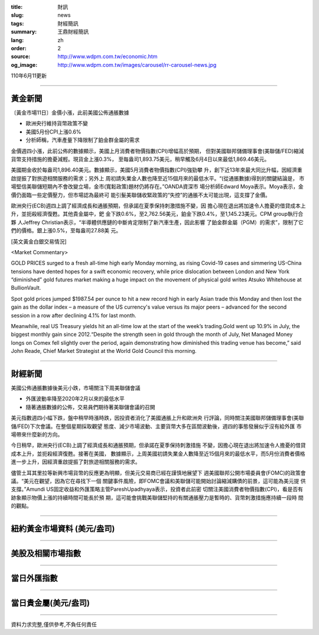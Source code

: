 :title: 財訊
:slug: news
:tags: 財經簡訊
:summary: 王鼎財經簡訊
:lang: zh
:order: 2
:source: http://www.wdpm.com.tw/economic.htm
:og_image: http://www.wdpm.com.tw/images/carousel/rr-carousel-news.jpg

110年6月11更新

----

黃金新聞
++++++++

〔黃金市場11日〕金價小漲，此前美國公佈通脹數據

* 歐洲央行維持貨幣政策不變
* 美國5月份CPI上漲0.6%
* 分析師稱，汽車產量下降限制了鉑金群金屬的需求

金價週四小漲，此前公佈的數據顯示，美國上月消費者物價指數(CPI)增幅高於預期，
但對美國聯邦儲備理事會(美聯儲/FED)縮減貨幣支持措施的擔憂減輕。現貨金上漲0.3%，
至每盎司1,893.75美元，稍早觸及6月4日以來最低1,869.46美元。

美國期金收於每盎司1,896.40美元。數據顯示，美國5月消費者物價指數(CPI)強勁攀
升，創下近13年來最大同比升幅，因經濟重啟提振了對旅遊相關服務的需求；另外上
周初請失業金人數也降至近15個月來的最低水平。“(從通脹數據)得到的關鍵結論是，
市場堅信美聯儲短期內不會改變立場，金市(寬鬆政策)題材仍將存在。”OANDA資深市
場分析師Edward Moya表示。Moya表示，金價仍面臨一些定價壓力，但市場認為最終可
能引髮美聯儲收緊政策的“失控”的通脹不太可能出現，這支撐了金價。

歐洲央行(ECB)週四上調了經濟成長和通脹預期，但承諾在夏季保持刺激措施不變，因
擔心現在退出將加速令人擔憂的借貸成本上升，並扼殺經濟復甦。其他貴金屬中，鈀
金下跌0.6%，至2,762.56美元，鉑金下跌0.4%，至1,145.23美元。CPM group執行合夥
人Jeffrey Christian表示，“半導體供應鏈的中斷肯定限制了新汽車生產，因此影響
了鉑金群金屬（PGM）的需求”，限制了它們的價格。銀上漲0.5%，至每盎司27.88美
元。





































[英文黃金白銀交易情況]

<Market Commentary>

GOLD PRICES surged to a fresh all-time high early Monday morning, as 
rising Covid-19 cases and simmering US-China tensions have dented hopes 
for a swift economic recovery, while price dislocation between London and 
New York “diminished” gold futures market making a huge impact on the 
movement of physical gold writes Atsuko Whitehouse at BullionVault.
 
Spot gold prices jumped $1987.54 per ounce to hit a new record high in 
early Asian trade this Monday and then lost the gain as the dollar 
index – a measure of the US currency's value versus its major 
peers – advanced for the second session in a row after declining 4.1% 
for last month.
 
Meanwhile, real US Treasury yields hit an all-time low at the start of 
the week’s trading.Gold went up 10.9% in July, the biggest monthly gain 
since 2012.“Despite the strength seen in gold through the month of July, 
Net Managed Money longs on Comex fell slightly over the period, again 
demonstrating how diminished this trading venue has become,” said John 
Reade, Chief Market Strategist at the World Gold Council this morning.

----

財經新聞
++++++++
美國公佈通脹數據後美元小跌，市場關注下周美聯儲會議

* 外匯波動率降至2020年2月以來的最低水平
* 隨著通脹數據的公佈，交易員們期待著美聯儲會議的召開

美元指數週四小幅下跌，盤中稍早時漲時跌，因投資者消化了美國通脹上升和歐洲央
行評論，同時關注美國聯邦儲備理事會(美聯儲/FED)下次會議。在整個星期採取觀望
態度、減少市場波動、主要貨幣大多在區間波動後，週四的事態發展似乎沒有給外匯
市場帶來什麼新的方向。

今日稍早，歐洲央行(ECB)上調了經濟成長和通脹預期，但承諾在夏季保持刺激措施
不變，因擔心現在退出將加速令人擔憂的借貸成本上升，並扼殺經濟復甦。接著在美國，
數據顯示，上周美國初請失業金人數降至近15個月來的最低水平，而5月份消費者價格
進一步上升，因經濟重啟提振了對旅遊相關服務的需求。            
    
儘管土耳其里拉等新興市場貨幣的反應更為明顯，但美元交易商已經在謹慎地展望下
週美國聯邦公開市場委員會(FOMC)的政策會議。“美元在觀望，因為它在尋找下一個
關鍵事件風險，即FOMC會議和美聯儲可能開始討論縮減購債的前景，這可能為美元提
供支撐。”Amundi US固定收益和外匯策略主管PareshUpadhyaya表示，投資者此前密
切關注美國消費者物價指數(CPI)，看是否有跡象顯示物價上漲的持續時間可能長於預
期，這可能會挑戰美聯儲堅持的有關通脹壓力是暫時的、貨幣刺激措施應持續一段時
間的觀點。



            




















----

紐約黃金市場資料 (美元/盎司)
++++++++++++++++++++++++++++

.. raw:: html

  <A HREF="http://www.kitco.com/connecting.html">
  <IMG SRC="http://www.kitconet.com/images/quotes_4b2.gif" BORDER="0" ALT="[Most Recent Quotes from www.kitco.com]">
  </A>

----

美股及相關市場指數
++++++++++++++++++

.. raw:: html

  <!-- TradingView Widget BEGIN -->
  <div class="tradingview-widget-container">
    <div class="tradingview-widget-container__widget"></div>
    <div class="tradingview-widget-copyright"><a href="https://tw.tradingview.com/markets/indices/" rel="noopener" target="_blank"><span class="blue-text">指數行情</span></a>由TradingView提供</div>
    <script type="text/javascript" src="https://s3.tradingview.com/external-embedding/embed-widget-market-quotes.js" async>
    {
    "title": "指數",
    "width": 770,
    "height": 450,
    "locale": "zh_TW",
    "symbolsGroups": [
      {
        "name": "美國和加拿大",
        "symbols": [
          {
            "name": "FOREXCOM:SPXUSD",
            "displayName": "標準普爾500"
          },
          {
            "name": "FOREXCOM:NSXUSD",
            "displayName": "納斯達克100指數"
          },
          {
            "name": "CME_MINI:ES1!",
            "displayName": "E-迷你 標普指數期貨"
          },
          {
            "name": "INDEX:DXY",
            "displayName": "美元指數"
          },
          {
            "name": "FOREXCOM:DJI",
            "displayName": "道瓊斯 30"
          }
        ]
      },
      {
        "name": "歐洲",
        "symbols": [
          {
            "name": "INDEX:SX5E",
            "displayName": "歐元藍籌50"
          },
          {
            "name": "FOREXCOM:UKXGBP",
            "displayName": "富時100"
          },
          {
            "name": "INDEX:DEU30",
            "displayName": "德國DAX指數"
          },
          {
            "name": "INDEX:CAC40",
            "displayName": "法國 CAC 40 指數"
          },
          {
            "name": "INDEX:SMI"
          }
        ]
      },
      {
        "name": "亞太",
        "symbols": [
          {
            "name": "INDEX:NKY",
            "displayName": "日經225"
          },
          {
            "name": "INDEX:HSI",
            "displayName": "恆生"
          },
          {
            "name": "BSE:SENSEX",
            "displayName": "印度孟買指數"
          },
          {
            "name": "BSE:BSE500"
          },
          {
            "name": "INDEX:KSIC",
            "displayName": "韓國Kospi綜合指數"
          }
        ]
      }
    ],
    "colorTheme": "light"
  }
    </script>
  </div>
  <!-- TradingView Widget END -->

----

當日外匯指數
++++++++++++

.. raw:: html

  <!-- TradingView Widget BEGIN -->
  <div class="tradingview-widget-container">
    <div class="tradingview-widget-container__widget"></div>
    <div class="tradingview-widget-copyright"><a href="https://tw.tradingview.com/markets/currencies/forex-cross-rates/" rel="noopener" target="_blank"><span class="blue-text">外匯匯率</span></a>由TradingView提供</div>
    <script type="text/javascript" src="https://s3.tradingview.com/external-embedding/embed-widget-forex-cross-rates.js" async>
    {
    "width": "100%",
    "height": "100%",
    "currencies": [
      "EUR",
      "USD",
      "JPY",
      "GBP",
      "CNY",
      "TWD"
    ],
    "isTransparent": false,
    "colorTheme": "light",
    "locale": "zh_TW"
  }
    </script>
  </div>
  <!-- TradingView Widget END -->

----

當日貴金屬(美元/盎司)
+++++++++++++++++++++

.. raw:: html 

  <A HREF="http://www.kitco.com/connecting.html">
  <IMG SRC="http://www.kitconet.com/images/quotes_7a.gif" BORDER="0" ALT="[Most Recent Quotes from www.kitco.com]">
  </A>

----

資料力求完整,僅供參考,不負任何責任
